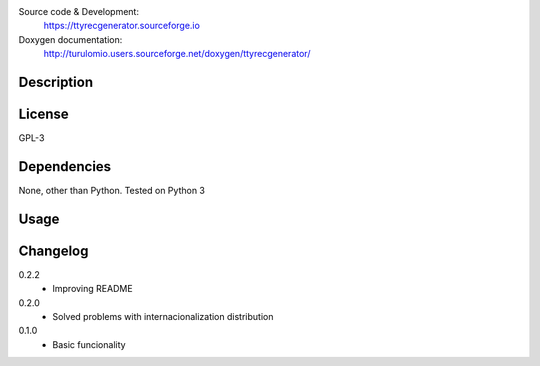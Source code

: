 Source code & Development:
    https://ttyrecgenerator.sourceforge.io
Doxygen documentation:
    http://turulomio.users.sourceforge.net/doxygen/ttyrecgenerator/

Description
===========

License
=======
GPL-3

Dependencies
============

None, other than Python. Tested on Python 3 

Usage
=====


Changelog
=========
0.2.2
  * Improving README
0.2.0
  * Solved problems with internacionalization distribution
0.1.0
  * Basic funcionality

